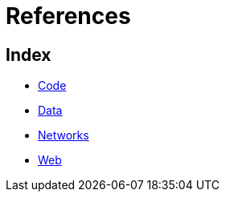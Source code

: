 = References

== Index

- link:code/index.adoc[Code]
- link:data/index.adoc[Data]
- link:networks/index.adoc[Networks]
- link:web/index.adoc[Web]
